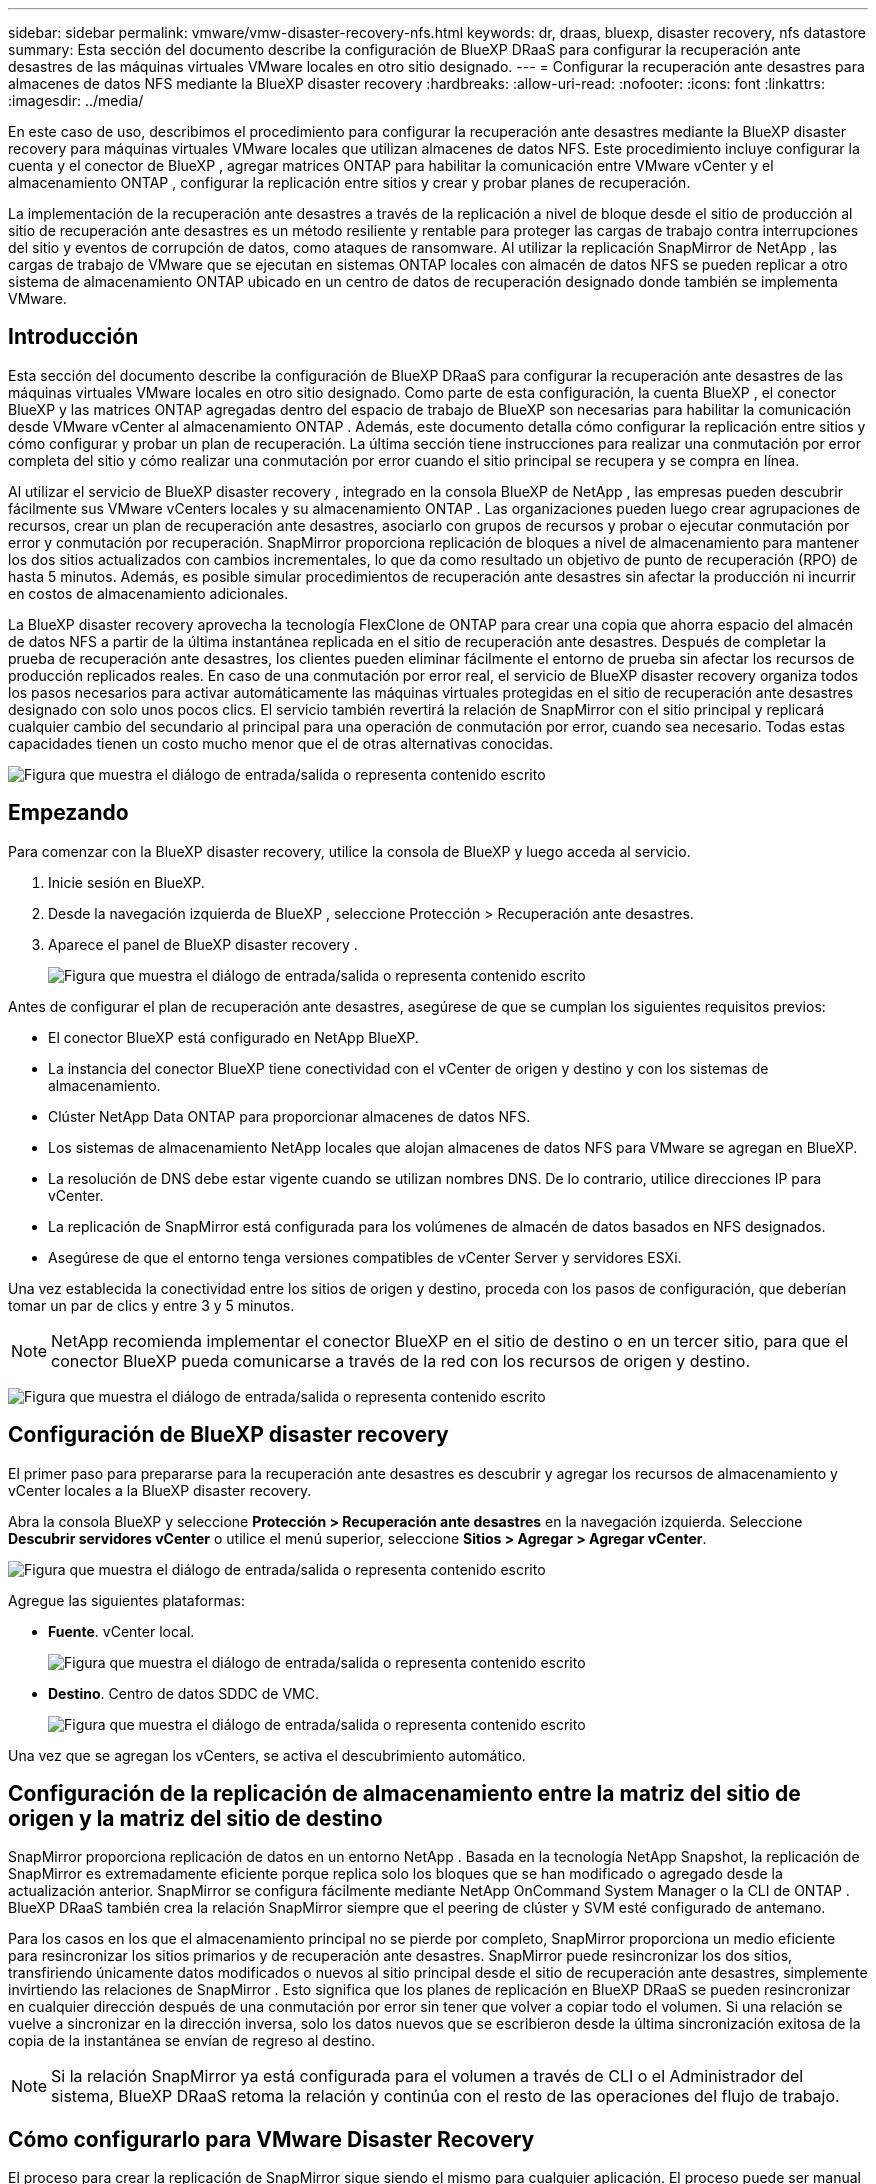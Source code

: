 ---
sidebar: sidebar 
permalink: vmware/vmw-disaster-recovery-nfs.html 
keywords: dr, draas, bluexp, disaster recovery, nfs datastore 
summary: Esta sección del documento describe la configuración de BlueXP DRaaS para configurar la recuperación ante desastres de las máquinas virtuales VMware locales en otro sitio designado. 
---
= Configurar la recuperación ante desastres para almacenes de datos NFS mediante la BlueXP disaster recovery
:hardbreaks:
:allow-uri-read: 
:nofooter: 
:icons: font
:linkattrs: 
:imagesdir: ../media/


[role="lead"]
En este caso de uso, describimos el procedimiento para configurar la recuperación ante desastres mediante la BlueXP disaster recovery para máquinas virtuales VMware locales que utilizan almacenes de datos NFS.  Este procedimiento incluye configurar la cuenta y el conector de BlueXP , agregar matrices ONTAP para habilitar la comunicación entre VMware vCenter y el almacenamiento ONTAP , configurar la replicación entre sitios y crear y probar planes de recuperación.

La implementación de la recuperación ante desastres a través de la replicación a nivel de bloque desde el sitio de producción al sitio de recuperación ante desastres es un método resiliente y rentable para proteger las cargas de trabajo contra interrupciones del sitio y eventos de corrupción de datos, como ataques de ransomware. Al utilizar la replicación SnapMirror de NetApp , las cargas de trabajo de VMware que se ejecutan en sistemas ONTAP locales con almacén de datos NFS se pueden replicar a otro sistema de almacenamiento ONTAP ubicado en un centro de datos de recuperación designado donde también se implementa VMware.



== Introducción

Esta sección del documento describe la configuración de BlueXP DRaaS para configurar la recuperación ante desastres de las máquinas virtuales VMware locales en otro sitio designado. Como parte de esta configuración, la cuenta BlueXP , el conector BlueXP y las matrices ONTAP agregadas dentro del espacio de trabajo de BlueXP son necesarias para habilitar la comunicación desde VMware vCenter al almacenamiento ONTAP . Además, este documento detalla cómo configurar la replicación entre sitios y cómo configurar y probar un plan de recuperación. La última sección tiene instrucciones para realizar una conmutación por error completa del sitio y cómo realizar una conmutación por error cuando el sitio principal se recupera y se compra en línea.

Al utilizar el servicio de BlueXP disaster recovery , integrado en la consola BlueXP de NetApp , las empresas pueden descubrir fácilmente sus VMware vCenters locales y su almacenamiento ONTAP . Las organizaciones pueden luego crear agrupaciones de recursos, crear un plan de recuperación ante desastres, asociarlo con grupos de recursos y probar o ejecutar conmutación por error y conmutación por recuperación. SnapMirror proporciona replicación de bloques a nivel de almacenamiento para mantener los dos sitios actualizados con cambios incrementales, lo que da como resultado un objetivo de punto de recuperación (RPO) de hasta 5 minutos. Además, es posible simular procedimientos de recuperación ante desastres sin afectar la producción ni incurrir en costos de almacenamiento adicionales.

La BlueXP disaster recovery aprovecha la tecnología FlexClone de ONTAP para crear una copia que ahorra espacio del almacén de datos NFS a partir de la última instantánea replicada en el sitio de recuperación ante desastres. Después de completar la prueba de recuperación ante desastres, los clientes pueden eliminar fácilmente el entorno de prueba sin afectar los recursos de producción replicados reales. En caso de una conmutación por error real, el servicio de BlueXP disaster recovery organiza todos los pasos necesarios para activar automáticamente las máquinas virtuales protegidas en el sitio de recuperación ante desastres designado con solo unos pocos clics. El servicio también revertirá la relación de SnapMirror con el sitio principal y replicará cualquier cambio del secundario al principal para una operación de conmutación por error, cuando sea necesario. Todas estas capacidades tienen un costo mucho menor que el de otras alternativas conocidas.

image:dr-draas-nfs-001.png["Figura que muestra el diálogo de entrada/salida o representa contenido escrito"]



== Empezando

Para comenzar con la BlueXP disaster recovery, utilice la consola de BlueXP y luego acceda al servicio.

. Inicie sesión en BlueXP.
. Desde la navegación izquierda de BlueXP , seleccione Protección > Recuperación ante desastres.
. Aparece el panel de BlueXP disaster recovery .
+
image:dr-draas-nfs-002.png["Figura que muestra el diálogo de entrada/salida o representa contenido escrito"]



Antes de configurar el plan de recuperación ante desastres, asegúrese de que se cumplan los siguientes requisitos previos:

* El conector BlueXP está configurado en NetApp BlueXP.
* La instancia del conector BlueXP tiene conectividad con el vCenter de origen y destino y con los sistemas de almacenamiento.
* Clúster NetApp Data ONTAP para proporcionar almacenes de datos NFS.
* Los sistemas de almacenamiento NetApp locales que alojan almacenes de datos NFS para VMware se agregan en BlueXP.
* La resolución de DNS debe estar vigente cuando se utilizan nombres DNS. De lo contrario, utilice direcciones IP para vCenter.
* La replicación de SnapMirror está configurada para los volúmenes de almacén de datos basados en NFS designados.
* Asegúrese de que el entorno tenga versiones compatibles de vCenter Server y servidores ESXi.


Una vez establecida la conectividad entre los sitios de origen y destino, proceda con los pasos de configuración, que deberían tomar un par de clics y entre 3 y 5 minutos.


NOTE: NetApp recomienda implementar el conector BlueXP en el sitio de destino o en un tercer sitio, para que el conector BlueXP pueda comunicarse a través de la red con los recursos de origen y destino.

image:dr-draas-nfs-003.png["Figura que muestra el diálogo de entrada/salida o representa contenido escrito"]



== Configuración de BlueXP disaster recovery

El primer paso para prepararse para la recuperación ante desastres es descubrir y agregar los recursos de almacenamiento y vCenter locales a la BlueXP disaster recovery.

Abra la consola BlueXP y seleccione *Protección > Recuperación ante desastres* en la navegación izquierda. Seleccione *Descubrir servidores vCenter* o utilice el menú superior, seleccione *Sitios > Agregar > Agregar vCenter*.

image:dr-draas-nfs-004.png["Figura que muestra el diálogo de entrada/salida o representa contenido escrito"]

Agregue las siguientes plataformas:

* *Fuente*. vCenter local.
+
image:dr-draas-nfs-005.png["Figura que muestra el diálogo de entrada/salida o representa contenido escrito"]

* *Destino*. Centro de datos SDDC de VMC.
+
image:dr-draas-nfs-006.png["Figura que muestra el diálogo de entrada/salida o representa contenido escrito"]



Una vez que se agregan los vCenters, se activa el descubrimiento automático.



== Configuración de la replicación de almacenamiento entre la matriz del sitio de origen y la matriz del sitio de destino

SnapMirror proporciona replicación de datos en un entorno NetApp . Basada en la tecnología NetApp Snapshot, la replicación de SnapMirror es extremadamente eficiente porque replica solo los bloques que se han modificado o agregado desde la actualización anterior. SnapMirror se configura fácilmente mediante NetApp OnCommand System Manager o la CLI de ONTAP . BlueXP DRaaS también crea la relación SnapMirror siempre que el peering de clúster y SVM esté configurado de antemano.

Para los casos en los que el almacenamiento principal no se pierde por completo, SnapMirror proporciona un medio eficiente para resincronizar los sitios primarios y de recuperación ante desastres. SnapMirror puede resincronizar los dos sitios, transfiriendo únicamente datos modificados o nuevos al sitio principal desde el sitio de recuperación ante desastres, simplemente invirtiendo las relaciones de SnapMirror . Esto significa que los planes de replicación en BlueXP DRaaS se pueden resincronizar en cualquier dirección después de una conmutación por error sin tener que volver a copiar todo el volumen. Si una relación se vuelve a sincronizar en la dirección inversa, solo los datos nuevos que se escribieron desde la última sincronización exitosa de la copia de la instantánea se envían de regreso al destino.


NOTE: Si la relación SnapMirror ya está configurada para el volumen a través de CLI o el Administrador del sistema, BlueXP DRaaS retoma la relación y continúa con el resto de las operaciones del flujo de trabajo.



== Cómo configurarlo para VMware Disaster Recovery

El proceso para crear la replicación de SnapMirror sigue siendo el mismo para cualquier aplicación. El proceso puede ser manual o automatizado. La forma más sencilla es aprovechar BlueXP para configurar la replicación de SnapMirror mediante el simple arrastrar y soltar del sistema ONTAP de origen en el entorno al destino para activar el asistente que lo guía a través del resto del proceso.

image:dr-draas-nfs-007.png["Figura que muestra el diálogo de entrada/salida o representa contenido escrito"]

BlueXP DRaaS también puede automatizar lo mismo siempre que se cumplan los dos criterios siguientes:

* Los clústeres de origen y destino tienen una relación de pares.
* El SVM de origen y el SVM de destino tienen una relación de pares.
+
image:dr-draas-nfs-008.png["Figura que muestra el diálogo de entrada/salida o representa contenido escrito"]




NOTE: Si la relación SnapMirror ya está configurada para el volumen a través de CLI, BlueXP DRaaS retoma la relación y continúa con el resto de las operaciones del flujo de trabajo.



== ¿Qué puede hacer por usted la BlueXP disaster recovery ?

Una vez agregados los sitios de origen y destino, la BlueXP disaster recovery realiza un descubrimiento profundo automático y muestra las máquinas virtuales junto con los metadatos asociados. La BlueXP disaster recovery también detecta automáticamente las redes y los grupos de puertos utilizados por las máquinas virtuales y los completa.

image:dr-draas-nfs-009.png["Figura que muestra el diálogo de entrada/salida o representa contenido escrito"]

Una vez agregados los sitios, las máquinas virtuales se pueden agrupar en grupos de recursos. Los grupos de recursos de BlueXP disaster recovery le permiten agrupar un conjunto de máquinas virtuales dependientes en grupos lógicos que contienen sus órdenes de arranque y los retrasos de arranque que se pueden ejecutar durante la recuperación. Para comenzar a crear grupos de recursos, navegue a *Grupos de recursos* y haga clic en *Crear nuevo grupo de recursos*.

image:dr-draas-nfs-010.png["Figura que muestra el diálogo de entrada/salida o representa contenido escrito"]

image:dr-draas-nfs-011.png["Figura que muestra el diálogo de entrada/salida o representa contenido escrito"]


NOTE: El grupo de recursos también se puede crear mientras se crea un plan de replicación.

El orden de arranque de las máquinas virtuales se puede definir o modificar durante la creación de grupos de recursos mediante un simple mecanismo de arrastrar y soltar.

image:dr-draas-nfs-012.png["Figura que muestra el diálogo de entrada/salida o representa contenido escrito"]

Una vez creados los grupos de recursos, el siguiente paso es crear el plan de ejecución o un plan para recuperar máquinas virtuales y aplicaciones en caso de desastre. Como se menciona en los requisitos previos, la replicación de SnapMirror se puede configurar de antemano o DRaaS puede configurarla utilizando el RPO y el recuento de retención especificados durante la creación del plan de replicación.

image:dr-draas-nfs-013.png["Figura que muestra el diálogo de entrada/salida o representa contenido escrito"]

image:dr-draas-nfs-014.png["Figura que muestra el diálogo de entrada/salida o representa contenido escrito"]

Configure el plan de replicación seleccionando las plataformas vCenter de origen y destino en el menú desplegable y elija los grupos de recursos que se incluirán en el plan, junto con la agrupación de cómo se deben restaurar y encender las aplicaciones y el mapeo de clústeres y redes. Para definir el plan de recuperación, navegue a la pestaña *Plan de replicación* y haga clic en *Agregar plan*.

Primero, seleccione el vCenter de origen y luego seleccione el vCenter de destino.

image:dr-draas-nfs-015.png["Figura que muestra el diálogo de entrada/salida o representa contenido escrito"]

El siguiente paso es seleccionar los grupos de recursos existentes. Si no se crean grupos de recursos, el asistente ayuda a agrupar las máquinas virtuales necesarias (básicamente, crea grupos de recursos funcionales) en función de los objetivos de recuperación. Esto también ayuda a definir la secuencia de operaciones de cómo se deben restaurar las máquinas virtuales de la aplicación.

image:dr-draas-nfs-016.png["Figura que muestra el diálogo de entrada/salida o representa contenido escrito"]


NOTE: El grupo de recursos permite establecer el orden de arranque mediante la funcionalidad de arrastrar y soltar. Se puede utilizar para modificar fácilmente el orden en que se encenderán las máquinas virtuales durante el proceso de recuperación.


NOTE: Cada máquina virtual dentro de un grupo de recursos se inicia en secuencia según el orden. Se inician dos grupos de recursos en paralelo.

La siguiente captura de pantalla muestra la opción para filtrar máquinas virtuales o almacenes de datos específicos según los requisitos organizativos si no se crean grupos de recursos de antemano.

image:dr-draas-nfs-017.png["Figura que muestra el diálogo de entrada/salida o representa contenido escrito"]

Una vez seleccionados los grupos de recursos, cree las asignaciones de conmutación por error. En este paso, especifique cómo se asignan los recursos del entorno de origen al destino. Esto incluye recursos computacionales y redes virtuales. Personalización de IP, scripts previos y posteriores, retrasos en el arranque, consistencia de la aplicación, etc. Para obtener información detallada, consultelink:https://docs.netapp.com/us-en/bluexp-disaster-recovery/use/drplan-create.html#select-applications-to-replicate-and-assign-resource-groups["Crear un plan de replicación"] .

image:dr-draas-nfs-018.png["Figura que muestra el diálogo de entrada/salida o representa contenido escrito"]


NOTE: De forma predeterminada, se utilizan los mismos parámetros de mapeo para las operaciones de prueba y de conmutación por error. Para configurar diferentes asignaciones para el entorno de prueba, seleccione la opción Asignación de prueba después de desmarcar la casilla de verificación como se muestra a continuación:

image:dr-draas-nfs-019.png["Figura que muestra el diálogo de entrada/salida o representa contenido escrito"]

Una vez completado el mapeo de recursos, haga clic en Siguiente.

image:dr-draas-nfs-020.png["Figura que muestra el diálogo de entrada/salida o representa contenido escrito"]

Seleccione el tipo de recurrencia. En palabras simples, seleccione la opción Migrar (migración única mediante conmutación por error) o replicación continua recurrente. En este tutorial, se selecciona la opción Replicar.

image:dr-draas-nfs-021.png["Figura que muestra el diálogo de entrada/salida o representa contenido escrito"]

Una vez hecho esto, revise los mapeos creados y luego haga clic en *Agregar plan*.


NOTE: Se pueden incluir máquinas virtuales de diferentes volúmenes y SVM en un plan de replicación. Dependiendo de la ubicación de la VM (ya sea en el mismo volumen o en un volumen separado dentro de la misma SVM, volúmenes separados en diferentes SVM), la BlueXP disaster recovery crea una instantánea de grupo de consistencia.

image:dr-draas-nfs-022.png["Figura que muestra el diálogo de entrada/salida o representa contenido escrito"]

image:dr-draas-nfs-023.png["Figura que muestra el diálogo de entrada/salida o representa contenido escrito"]

BlueXP DRaaS consta de los siguientes flujos de trabajo:

* Conmutación por error de prueba (incluidas simulaciones automatizadas periódicas)
* Prueba de conmutación por error de limpieza
* Conmutación por error
* Recuperación por recuperación




== Prueba de conmutación por error

La conmutación por error de prueba en BlueXP DRaaS es un procedimiento operativo que permite a los administradores de VMware validar completamente sus planes de recuperación sin interrumpir sus entornos de producción.

image:dr-draas-nfs-024.png["Figura que muestra el diálogo de entrada/salida o representa contenido escrito"]

BlueXP DRaaS incorpora la capacidad de seleccionar la instantánea como una capacidad opcional en la operación de conmutación por error de prueba. Esta capacidad permite al administrador de VMware verificar que cualquier cambio realizado recientemente en el entorno se replique en el sitio de destino y, por lo tanto, esté presente durante la prueba. Estos cambios incluyen parches para el sistema operativo invitado de la máquina virtual.

image:dr-draas-nfs-025.png["Figura que muestra el diálogo de entrada/salida o representa contenido escrito"]

Cuando el administrador de VMware ejecuta una operación de conmutación por error de prueba, BlueXP DRaaS automatiza las siguientes tareas:

* Activar relaciones de SnapMirror para actualizar el almacenamiento en el sitio de destino con cualquier cambio reciente que se haya realizado en el sitio de producción.
* Creación de volúmenes NetApp FlexClone de los volúmenes FlexVol en la matriz de almacenamiento DR.
* Conexión de los almacenes de datos NFS en los volúmenes FlexClone a los hosts ESXi en el sitio de recuperación ante desastres.
* Conectar los adaptadores de red de la máquina virtual a la red de prueba especificada durante la asignación.
* Reconfigurar la configuración de red del sistema operativo invitado de la máquina virtual según lo definido para la red en el sitio de recuperación ante desastres.
* Ejecutar cualquier comando personalizado que se haya almacenado en el plan de replicación.
* Encender las máquinas virtuales en el orden definido en el plan de replicación.
+
image:dr-draas-nfs-026.png["Figura que muestra el diálogo de entrada/salida o representa contenido escrito"]





== Operación de prueba de conmutación por error de limpieza

La operación de prueba de conmutación por error de limpieza se produce después de que se haya completado la prueba del plan de replicación y el administrador de VMware responda al mensaje de limpieza.

image:dr-draas-nfs-027.png["Figura que muestra el diálogo de entrada/salida o representa contenido escrito"]

Esta acción restablecerá las máquinas virtuales (VM) y el estado del plan de replicación al estado listo.

Cuando el administrador de VMware realiza una operación de recuperación, BlueXP DRaaS completa el siguiente proceso:

. Apaga cada VM recuperada en la copia FlexClone que se utilizó para la prueba.
. Elimina el volumen FlexClone que se utilizó para presentar las máquinas virtuales recuperadas durante la prueba.




== Migración planificada y conmutación por error

BlueXP DRaaS tiene dos métodos para realizar una conmutación por error real: migración planificada y conmutación por error. El primer método, la migración planificada, incorpora el apagado de la máquina virtual y la sincronización de la replicación del almacenamiento en el proceso para recuperar o mover eficazmente las máquinas virtuales al sitio de destino. La migración planificada requiere acceso al sitio de origen. El segundo método, conmutación por error, es una conmutación por error planificada/no planificada en la que las máquinas virtuales se recuperan en el sitio de destino desde el último intervalo de replicación de almacenamiento que pudo completarse. Dependiendo del RPO que se diseñó en la solución, se puede esperar cierta cantidad de pérdida de datos en el escenario de recuperación ante desastres.

image:dr-draas-nfs-028.png["Figura que muestra el diálogo de entrada/salida o representa contenido escrito"]

Cuando el administrador de VMware realiza una operación de conmutación por error, BlueXP DRaaS automatiza las siguientes tareas:

* Romper y conmutar por error las relaciones de NetApp SnapMirror .
* Conecte los almacenes de datos NFS replicados a los hosts ESXi en el sitio de recuperación ante desastres.
* Conecte los adaptadores de red de la máquina virtual a la red del sitio de destino apropiado.
* Reconfigure la configuración de red del sistema operativo invitado de la máquina virtual según lo definido para la red en el sitio de destino.
* Ejecute cualquier comando personalizado (si hay alguno) que se haya almacenado en el plan de replicación.
* Encienda las máquinas virtuales en el orden definido en el plan de replicación.


image:dr-draas-nfs-029.png["Figura que muestra el diálogo de entrada/salida o representa contenido escrito"]



== Recuperación por recuperación

Una conmutación por recuperación es un procedimiento opcional que restaura la configuración original de los sitios de origen y destino después de una recuperación.

image:dr-draas-nfs-030.png["Figura que muestra el diálogo de entrada/salida o representa contenido escrito"]

Los administradores de VMware pueden configurar y ejecutar un procedimiento de conmutación por error cuando estén listos para restaurar los servicios en el sitio de origen original.

*NOTA:* BlueXP DRaaS replica (resincroniza) cualquier cambio en la máquina virtual de origen original antes de revertir la dirección de replicación. Este proceso comienza a partir de una relación que ha completado la conmutación por error a un destino e implica los siguientes pasos:

* Apague y anule el registro de las máquinas virtuales y los volúmenes en el sitio de destino se desmontan.
* Romper la relación SnapMirror en la fuente original se rompe para hacerla de lectura/escritura.
* Vuelva a sincronizar la relación SnapMirror para revertir la replicación.
* Monte el volumen en la fuente, encienda y registre las máquinas virtuales de origen.


Para obtener más detalles sobre cómo acceder y configurar BlueXP DRaaS, consulte lalink:https://docs.netapp.com/us-en/bluexp-disaster-recovery/get-started/dr-intro.html["Obtenga más información sobre BlueXP Disaster Recovery para VMware"] .



== Monitoreo y tablero de control

Desde BlueXP o la CLI de ONTAP , puede supervisar el estado de salud de la replicación para los volúmenes de almacén de datos adecuados, y el estado de una conmutación por error o de una conmutación por error de prueba se puede rastrear a través de la Supervisión de trabajos.

image:dr-draas-nfs-031.png["Figura que muestra el diálogo de entrada/salida o representa contenido escrito"]


NOTE: Si un trabajo está actualmente en progreso o en cola y desea detenerlo, existe una opción para cancelarlo.

Con el panel de BlueXP disaster recovery , evalúe con confianza el estado de los sitios de recuperación ante desastres y los planes de replicación. Esto permite a los administradores identificar rápidamente sitios y planes saludables, desconectados o degradados.

image:dr-draas-nfs-032.png["Figura que muestra el diálogo de entrada/salida o representa contenido escrito"]

Esto proporciona una solución poderosa para gestionar un plan de recuperación ante desastres personalizado y adaptado. La conmutación por error se puede realizar de forma planificada o con solo hacer clic en un botón cuando ocurre un desastre y se toma la decisión de activar el sitio de recuperación ante desastres.

Para obtener más información sobre este proceso, no dude en seguir el video tutorial detallado o utilizar ellink:https://netapp.github.io/bluexp-draas-simulator/?frame-1["simulador de soluciones"] .
